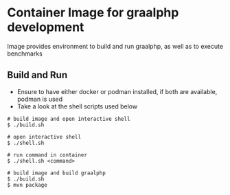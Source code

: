 * Container Image for graalphp development

Image provides environment to build and run graalphp, as well as to
execute benchmarks

** Build and Run
- Ensure to have either docker or podman installed, if both are
  available, podman is used
- Take a look at the shell scripts used below

#+begin_src 
# build image and open interactive shell
$ ./build.sh

# open interactive shell
$ ./shell.sh

# run command in container
$ ./shell.sh <command>

# build image and build graalphp
$ ./build.sh
$ mvn package
#+end_src
